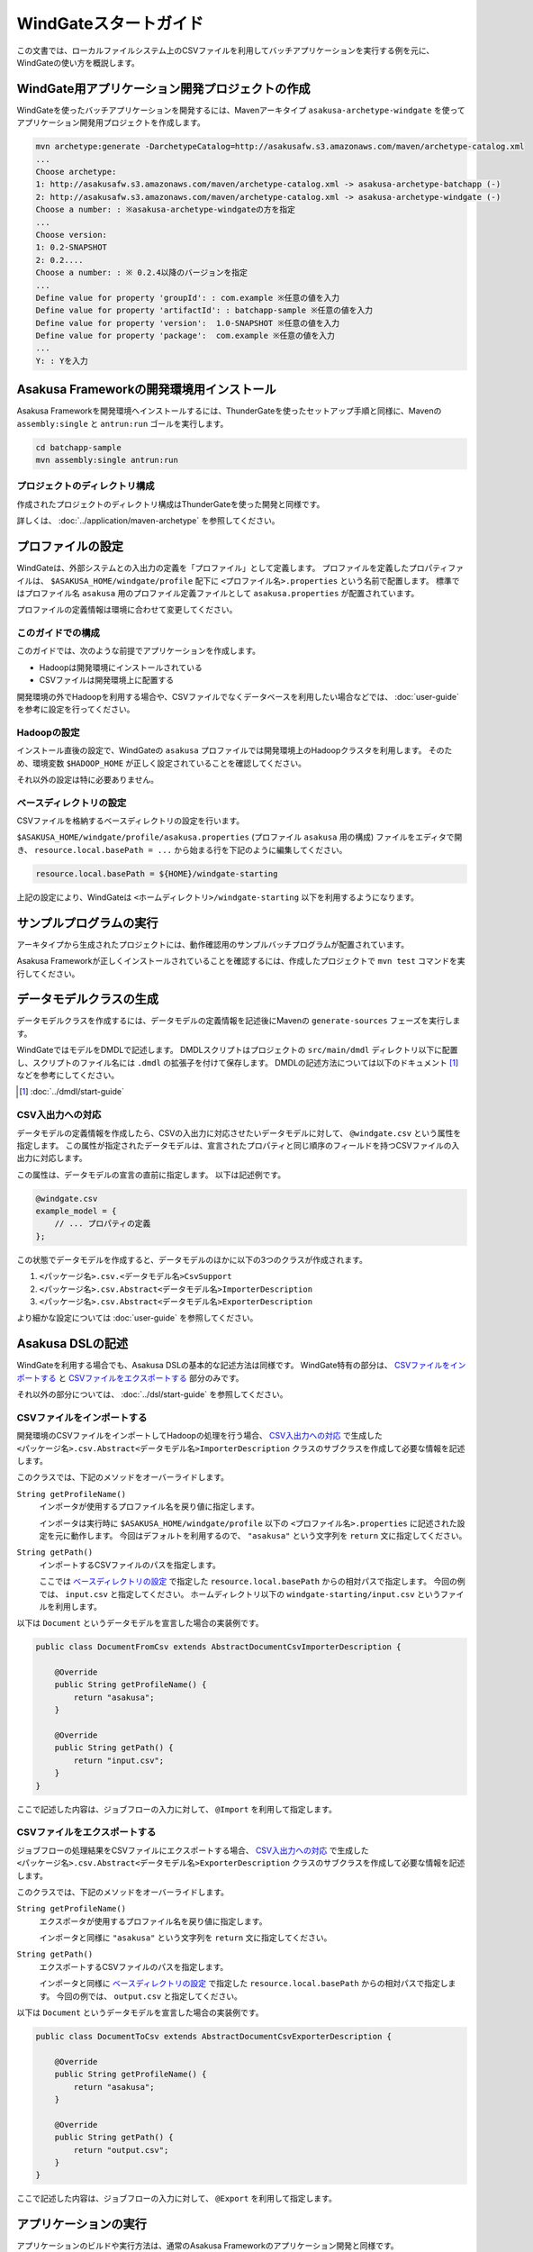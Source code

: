 ======================
WindGateスタートガイド
======================

この文書では、ローカルファイルシステム上のCSVファイルを利用してバッチアプリケーションを実行する例を元に、WindGateの使い方を概説します。

WindGate用アプリケーション開発プロジェクトの作成
================================================
WindGateを使ったバッチアプリケーションを開発するには、Mavenアーキタイプ ``asakusa-archetype-windgate`` を使ってアプリケーション開発用プロジェクトを作成します。

..  code-block:: sh

    mvn archetype:generate -DarchetypeCatalog=http://asakusafw.s3.amazonaws.com/maven/archetype-catalog.xml
    ...
    Choose archetype:
    1: http://asakusafw.s3.amazonaws.com/maven/archetype-catalog.xml -> asakusa-archetype-batchapp (-)
    2: http://asakusafw.s3.amazonaws.com/maven/archetype-catalog.xml -> asakusa-archetype-windgate (-)
    Choose a number: : ※asakusa-archetype-windgateの方を指定
    ...
    Choose version: 
    1: 0.2-SNAPSHOT
    2: 0.2....
    Choose a number: : ※ 0.2.4以降のバージョンを指定
    ...
    Define value for property 'groupId': : com.example ※任意の値を入力
    Define value for property 'artifactId': : batchapp-sample ※任意の値を入力
    Define value for property 'version':  1.0-SNAPSHOT ※任意の値を入力
    Define value for property 'package':  com.example ※任意の値を入力
    ...
    Y: : Yを入力

Asakusa Frameworkの開発環境用インストール
=========================================
Asakusa Frameworkを開発環境へインストールするには、ThunderGateを使ったセットアップ手順と同様に、Mavenの ``assembly:single`` と ``antrun:run`` ゴールを実行します。

..  code-block:: sh

    cd batchapp-sample
    mvn assembly:single antrun:run

プロジェクトのディレクトリ構成
------------------------------
作成されたプロジェクトのディレクトリ構成はThunderGateを使った開発と同様です。

詳しくは、 :doc:`../application/maven-archetype` を参照してください。


プロファイルの設定
==================
WindGateは、外部システムとの入出力の定義を「プロファイル」として定義します。
プロファイルを定義したプロパティファイルは、 ``$ASAKUSA_HOME/windgate/profile`` 配下に ``<プロファイル名>.properties`` という名前で配置します。
標準ではプロファイル名 ``asakusa`` 用のプロファイル定義ファイルとして ``asakusa.properties`` が配置されています。

プロファイルの定義情報は環境に合わせて変更してください。


このガイドでの構成
------------------
このガイドでは、次のような前提でアプリケーションを作成します。

* Hadoopは開発環境にインストールされている
* CSVファイルは開発環境上に配置する

開発環境の外でHadoopを利用する場合や、CSVファイルでなくデータベースを利用したい場合などでは、 :doc:`user-guide` を参考に設定を行ってください。

Hadoopの設定
------------
インストール直後の設定で、WindGateの ``asakusa`` プロファイルでは開発環境上のHadoopクラスタを利用します。
そのため、環境変数 ``$HADOOP_HOME`` が正しく設定されていることを確認してください。

それ以外の設定は特に必要ありません。


ベースディレクトリの設定
------------------------
CSVファイルを格納するベースディレクトリの設定を行います。

``$ASAKUSA_HOME/windgate/profile/asakusa.properties`` (プロファイル ``asakusa`` 用の構成) ファイルをエディタで開き、 ``resource.local.basePath = ...`` から始まる行を下記のように編集してください。

..  code-block:: none

    resource.local.basePath = ${HOME}/windgate-starting

上記の設定により、WindGateは ``<ホームディレクトリ>/windgate-starting`` 以下を利用するようになります。


サンプルプログラムの実行
========================
アーキタイプから生成されたプロジェクトには、動作確認用のサンプルバッチプログラムが配置されています。

Asakusa Frameworkが正しくインストールされていることを確認するには、作成したプロジェクトで ``mvn test`` コマンドを実行してください。


データモデルクラスの生成
========================
データモデルクラスを作成するには、データモデルの定義情報を記述後にMavenの ``generate-sources`` フェーズを実行します。

WindGateではモデルをDMDLで記述します。
DMDLスクリプトはプロジェクトの ``src/main/dmdl`` ディレクトリ以下に配置し、スクリプトのファイル名には ``.dmdl`` の拡張子を付けて保存します。
DMDLの記述方法については以下のドキュメント [#]_ などを参考にしてください。

..  [#] :doc:`../dmdl/start-guide` 


CSV入出力への対応
-----------------
データモデルの定義情報を作成したら、CSVの入出力に対応させたいデータモデルに対して、 ``@windgate.csv`` という属性を指定します。
この属性が指定されたデータモデルは、宣言されたプロパティと同じ順序のフィールドを持つCSVファイルの入出力に対応します。

この属性は、データモデルの宣言の直前に指定します。
以下は記述例です。

..  code-block:: none

    @windgate.csv
    example_model = {
        // ... プロパティの定義
    };

この状態でデータモデルを作成すると、データモデルのほかに以下の3つのクラスが作成されます。

#. ``<パッケージ名>.csv.<データモデル名>CsvSupport``
#. ``<パッケージ名>.csv.Abstract<データモデル名>ImporterDescription``
#. ``<パッケージ名>.csv.Abstract<データモデル名>ExporterDescription``

より細かな設定については :doc:`user-guide` を参照してください。


Asakusa DSLの記述
=================
WindGateを利用する場合でも、Asakusa DSLの基本的な記述方法は同様です。
WindGate特有の部分は、 `CSVファイルをインポートする`_ と `CSVファイルをエクスポートする`_ 部分のみです。

それ以外の部分については、 :doc:`../dsl/start-guide` を参照してください。 


CSVファイルをインポートする
---------------------------
開発環境のCSVファイルをインポートしてHadoopの処理を行う場合、 `CSV入出力への対応`_ で生成した ``<パッケージ名>.csv.Abstract<データモデル名>ImporterDescription`` クラスのサブクラスを作成して必要な情報を記述します。

このクラスでは、下記のメソッドをオーバーライドします。

``String getProfileName()``
    インポータが使用するプロファイル名を戻り値に指定します。

    インポータは実行時に ``$ASAKUSA_HOME/windgate/profile`` 以下の ``<プロファイル名>.properties`` に記述された設定を元に動作します。
    今回はデフォルトを利用するので、 ``"asakusa"`` という文字列を ``return`` 文に指定してください。

``String getPath()``
    インポートするCSVファイルのパスを指定します。

    ここでは `ベースディレクトリの設定`_ で指定した ``resource.local.basePath`` からの相対パスで指定します。
    今回の例では、 ``input.csv`` と指定してください。
    ホームディレクトリ以下の ``windgate-starting/input.csv`` というファイルを利用します。


以下は ``Document`` というデータモデルを宣言した場合の実装例です。

..  code-block:: java

    public class DocumentFromCsv extends AbstractDocumentCsvImporterDescription {

        @Override
        public String getProfileName() {
            return "asakusa";
        }

        @Override
        public String getPath() {
            return "input.csv";
        }
    }

ここで記述した内容は、ジョブフローの入力に対して、 ``@Import`` を利用して指定します。


CSVファイルをエクスポートする
-----------------------------
ジョブフローの処理結果をCSVファイルにエクスポートする場合、 `CSV入出力への対応`_ で生成した ``<パッケージ名>.csv.Abstract<データモデル名>ExporterDescription`` クラスのサブクラスを作成して必要な情報を記述します。

このクラスでは、下記のメソッドをオーバーライドします。

``String getProfileName()``
    エクスポータが使用するプロファイル名を戻り値に指定します。

    インポータと同様に ``"asakusa"`` という文字列を ``return`` 文に指定してください。

``String getPath()``
    エクスポートするCSVファイルのパスを指定します。

    インポータと同様に `ベースディレクトリの設定`_ で指定した ``resource.local.basePath`` からの相対パスで指定します。
    今回の例では、 ``output.csv`` と指定してください。


以下は ``Document`` というデータモデルを宣言した場合の実装例です。

..  code-block:: java

    public class DocumentToCsv extends AbstractDocumentCsvExporterDescription {

        @Override
        public String getProfileName() {
            return "asakusa";
        }

        @Override
        public String getPath() {
            return "output.csv";
        }
    }

ここで記述した内容は、ジョブフローの入力に対して、 ``@Export`` を利用して指定します。


アプリケーションの実行
======================
アプリケーションのビルドや実行方法は、通常のAsakusa Frameworkのアプリケーション開発と同様です。

:doc:`../application/start-guide` などを参照してください。


